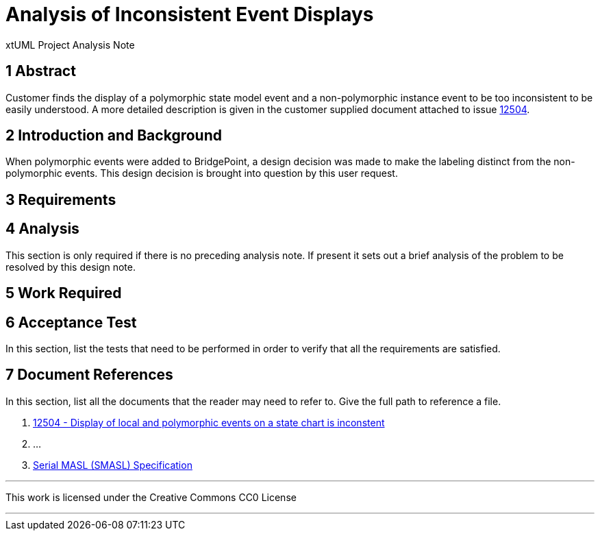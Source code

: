 = Analysis of Inconsistent Event Displays

xtUML Project Analysis Note

== 1 Abstract

Customer finds the display of a polymorphic state model event and a
non-polymorphic instance event to be too inconsistent to be easily understood.
A more detailed description is given in the customer supplied document attached
to issue <<dr-1, 12504>>.

== 2 Introduction and Background

When polymorphic events were added to BridgePoint, a design decision was made to
make the labeling distinct from the non-polymorphic events. This design
decision is brought into question by this user request.

== 3 Requirements

== 4 Analysis

This section is only required if there is no preceding analysis note. If present
it sets out a brief analysis of the problem to be resolved by this design note.


== 5 Work Required

== 6 Acceptance Test

In this section, list the tests that need to be performed in order to
verify that all the requirements are satisfied.



== 7 Document References

In this section, list all the documents that the reader may need to refer to.
Give the full path to reference a file.

. [[dr-1]] https://support.onefact.net/issues/12504[12504 - Display of local and polymorphic events on a state chart is inconstent]
. [[dr-2]] ...
. [[dr-3]] link:../8073_masl_parser/8277_serial_masl_spec.md[Serial MASL (SMASL) Specification]

---

This work is licensed under the Creative Commons CC0 License

---
